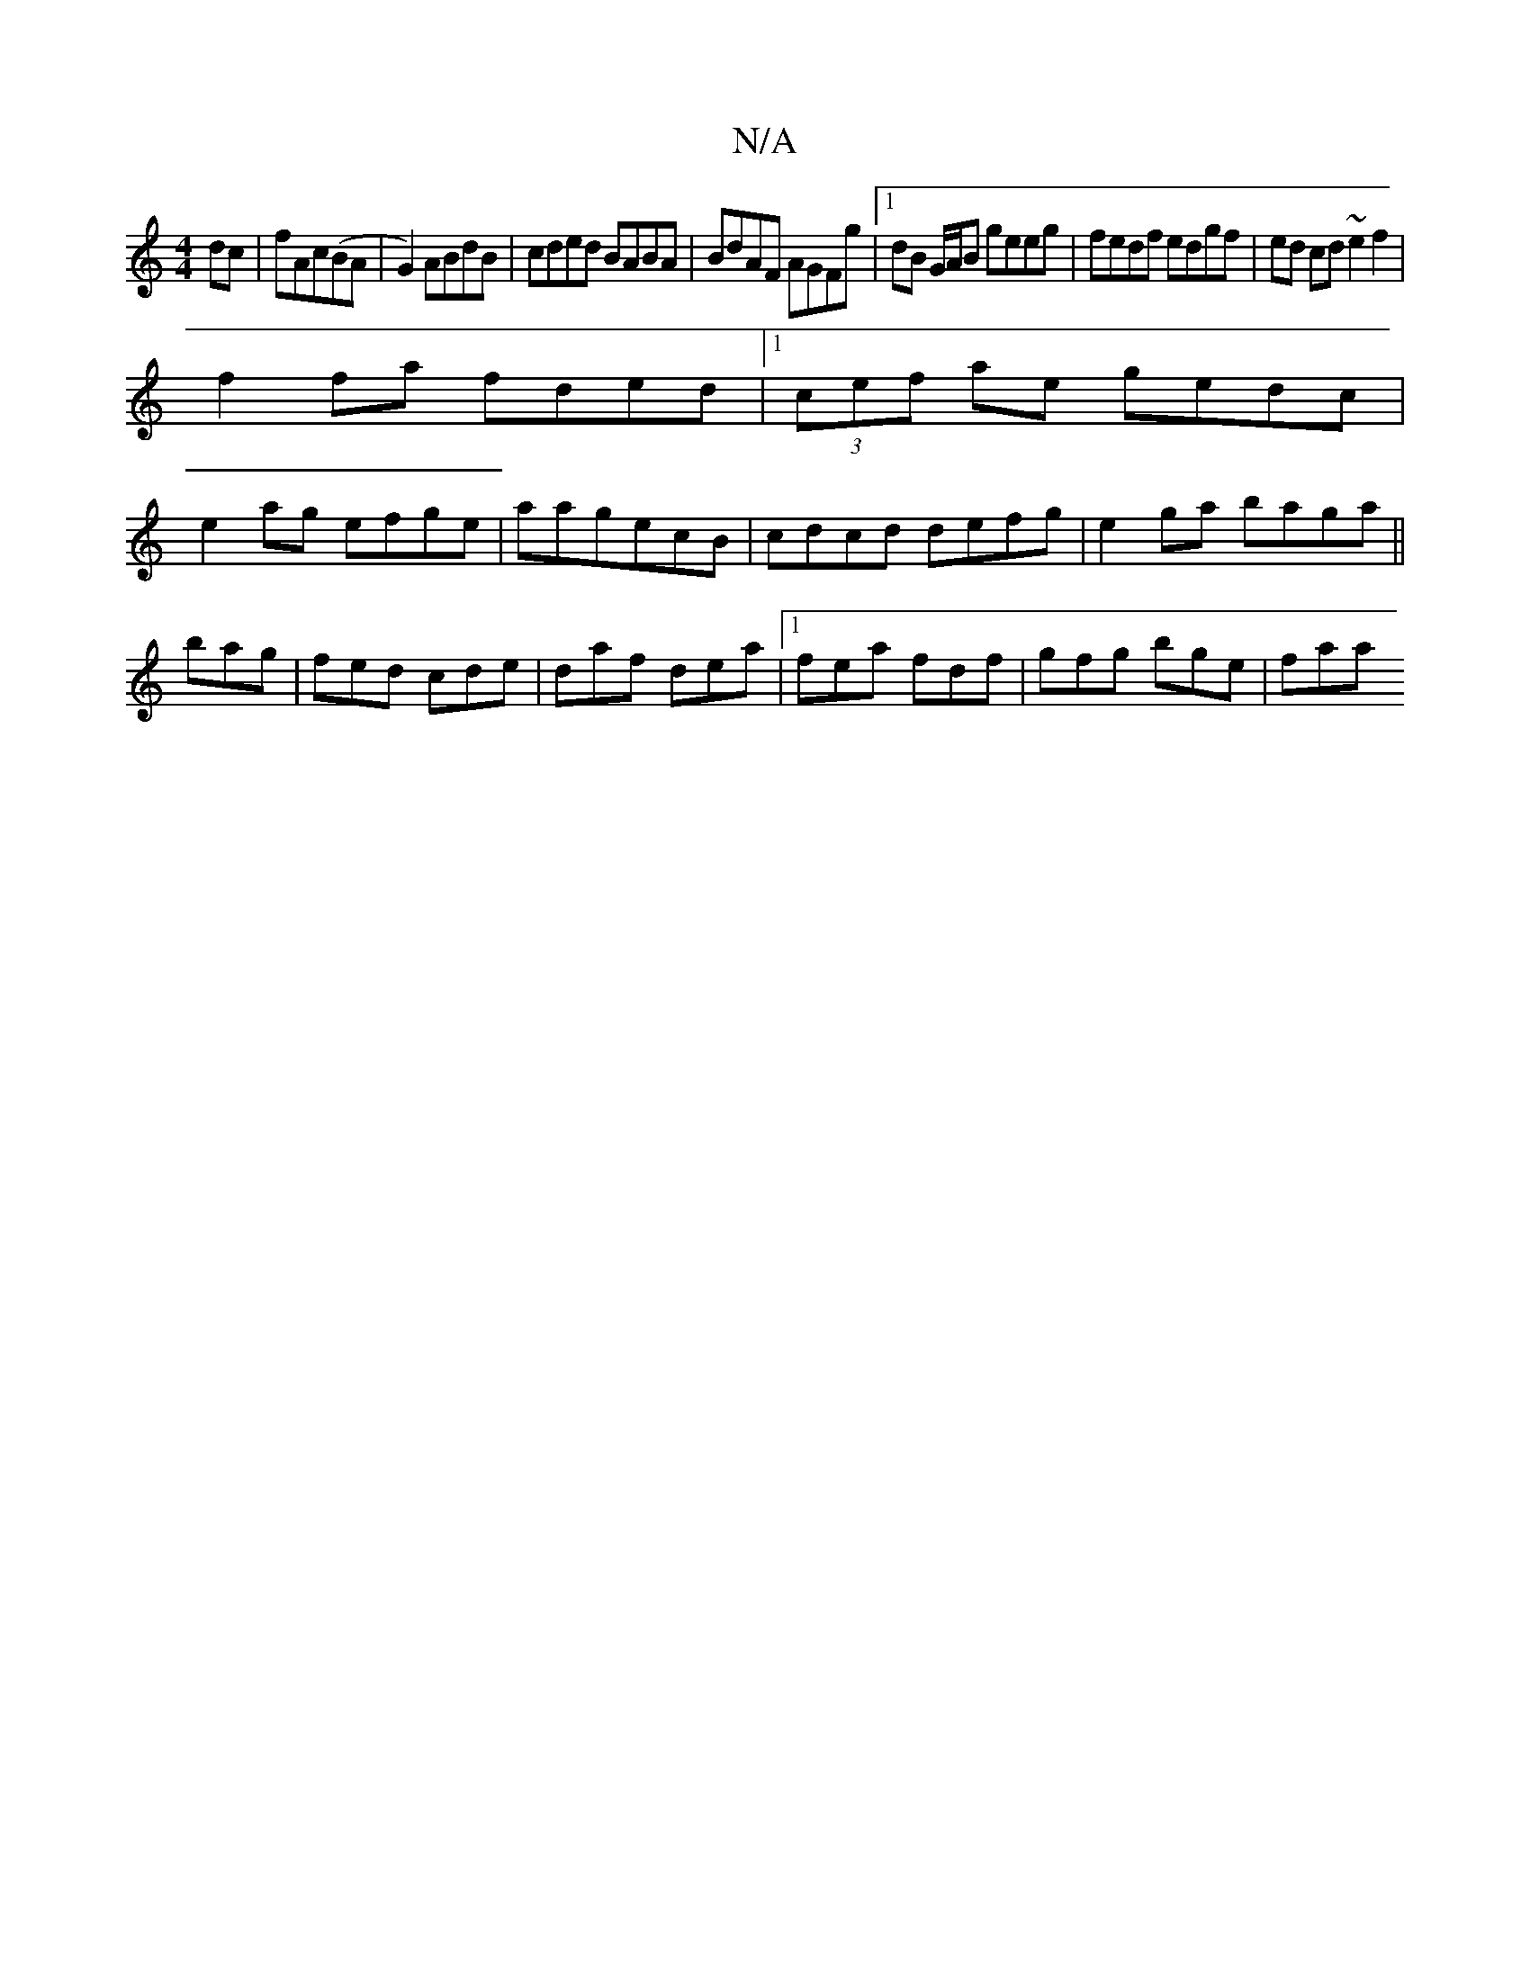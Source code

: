X:1
T:N/A
M:4/4
R:N/A
K:Cmajor
dc|fAc(BA|G2) ABdB | cded BABA | BdAF AGFg |1 dB G/A/B geeg | fedf edgf | ed cd ~e2 f2|
f2 fa fded|[1 (3cef ae gedc|
e2ag efge|aagecB| cdcd defg|E'2 ga baga||
bag|fed cde|daf dea|1 fea fdf|gfg bge|faa